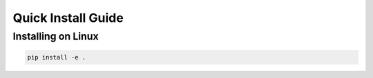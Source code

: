 .. _quickinstall:

===================
Quick Install Guide
===================

----------------------------------------
Installing on Linux
----------------------------------------

.. code-block:: sh

    pip install -e .


